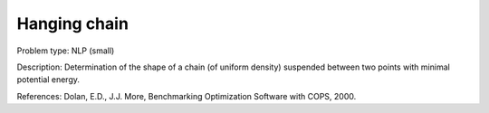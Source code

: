 Hanging chain
=============

Problem type:
NLP (small)

Description:
Determination of the shape of a chain (of uniform density) suspended between
two points with minimal potential energy.

References:
Dolan, E.D., J.J. More, Benchmarking Optimization Software with COPS, 2000.
